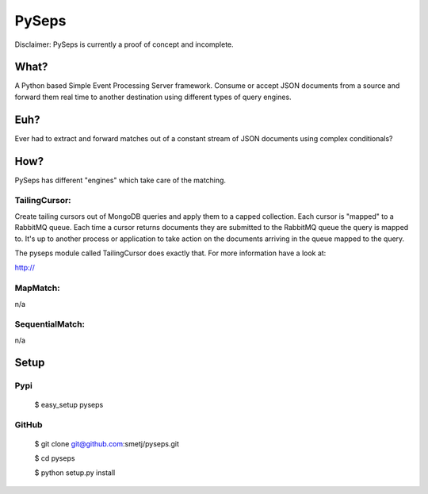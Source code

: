PySeps
======

Disclaimer: PySeps is currently a proof of concept and incomplete.

What?
-----
A Python based Simple Event Processing Server framework.
Consume or accept JSON documents from a source and forward them real time to
another destination using different types of query engines.

Euh?
----
Ever had to extract and forward matches out of a constant stream of JSON
documents using complex conditionals?

How?
----
PySeps has different "engines" which take care of the matching.

TailingCursor:
~~~~~~~~~~~~~~

Create tailing cursors out of MongoDB queries and apply them to a capped
collection.  Each cursor is "mapped" to a RabbitMQ queue. Each time a cursor
returns documents they are submitted to the RabbitMQ queue the query is mapped
to.  It's up to another process or application to take action on the documents
arriving in the queue mapped to the query.

.. image:: docs/diagram.png

The pyseps module called TailingCursor does exactly that.  For more
information have a look at:

http://

MapMatch:
~~~~~~~~~

n/a

SequentialMatch:
~~~~~~~~~~~~~~~~

n/a


Setup
-----

Pypi
~~~~

	$ easy_setup pyseps

GitHub
~~~~~~

	$ git clone git@github.com:smetj/pyseps.git

	$ cd pyseps

	$ python setup.py install